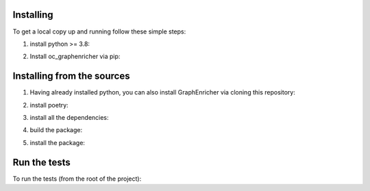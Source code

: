 Installing
########

To get a local copy up and running follow these simple steps:

1. install python >= 3.8:

.. code-block::
    sudo apt install python3

2. Install oc_graphenricher via pip:

.. code-block::
    pip install oc-graphenricher


Installing from the sources
########

1. Having already installed python, you can also install GraphEnricher via cloning this repository:

.. code-block::
    git clone https://github.com/opencitations/oc_graphenricher`
    cd ./oc_graphenricher

2. install poetry:

.. code-block::
    pip install poetry

3. install all the dependencies:

.. code-block::
    poetry install

4. build the package:

.. code-block::
    poetry build

5. install the package:

.. code-block:: pip install ./dist/oc_graphenricher-<VERSION>.tar.gz

Run the tests
########
To run the tests (from the root of the project):

.. code-block::
    poetry run test
